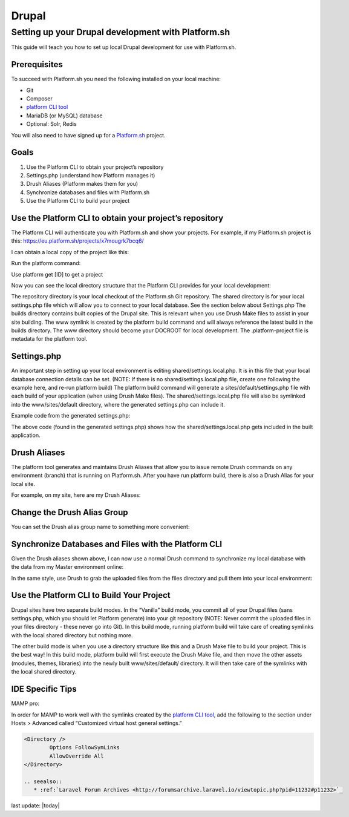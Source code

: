 Drupal
======

Setting up your Drupal development with Platform.sh
---------------------------------------------------

This guide will teach you how to set up local Drupal development for use with Platform.sh.

Prerequisites
^^^^^^^^^^^^^

To succeed with Platform.sh you need the following installed on your local machine:

* Git
* Composer
* `platform CLI tool <https://github.com/platformsh/platformsh-cli>`_
* MariaDB (or MySQL) database
* Optional: Solr, Redis

You will also need to have signed up for a `Platform.sh <https://platform.sh>`_ project.

Goals
^^^^^

1. Use the Platform CLI to obtain your project’s repository
2. Settings.php (understand how Platform manages it)
3. Drush Aliases (Platform makes them for you)
4. Synchronize databases and files with Platform.sh
5. Use the Platform CLI to build your project 

Use the Platform CLI to obtain your project’s repository
^^^^^^^^^^^^^^^^^^^^^^^^^^^^^^^^^^^^^^^^^^^^^^^^^^^^^^^^

The Platform CLI will authenticate you with Platform.sh and show your projects. For example, if my Platform.sh project is this:
https://eu.platform.sh/projects/x7mougrk7bcq6/

I can obtain a local copy of the project like this:

Run the platform command:



Use platform get [ID] to get a project



Now you can see the local directory structure that the Platform CLI provides for your local development:

The repository directory is your local checkout of the Platform.sh Git repository.
The shared directory is for your local settings.php file which will allow you to connect to your local database. See the section below about Settings.php
The builds directory contains built copies of the Drupal site. This is relevant when you use Drush Make files to assist in your site building.
The www symlink is created by the platform build command and will always reference the latest build in the builds directory. The www directory should become your DOCROOT for local development.
The .platform-project file is metadata for the platform tool.

Settings.php
^^^^^^^^^^^^

An important step in setting up your local environment is editing shared/settings.local.php. It is in this file that your local database connection details can be set. (NOTE: If there is no shared/settings.local.php file, create one following the example here, and re-run platform build) The platform build command will generate a sites/default/settings.php file with each build of your application (when using Drush Make files). The shared/settings.local.php file will also be symlinked into the www/sites/default directory, where the generated settings.php can include it.

Example code from the generated settings.php:

.. code-block:: console
	$local_settings = dirname(__FILE__) . '/settings.local.php';
	if (file_exists($local_settings)) {
	  include $local_settings;
	}

The above code (found in the generated settings.php) shows how the shared/settings.local.php gets included in the built application.


Drush Aliases
^^^^^^^^^^^^^

The platform tool generates and maintains Drush Aliases that allow you to issue remote Drush commands on any environment (branch) that is running on Platform.sh. After you have run platform build, there is also a Drush Alias for your local site. 

For example, on my site, here are my Drush Aliases:


Change the Drush Alias Group
^^^^^^^^^^^^^^^^^^^^^^^^^^^^

You can set the Drush alias group name to something more convenient:

.. code-block:: console
	$ platform drush-aliases -g robshouse

Synchronize Databases and Files with the Platform CLI
^^^^^^^^^^^^^^^^^^^^^^^^^^^^^^^^^^^^^^^^^^^^^^^^^^^^^

Given the Drush aliases shown above, I can now use a normal Drush command to synchronize my local database with the data from my Master environment online:

.. code-block:: console
	$ drush sql-sync @robshouse.master @robshouse._local

In the same style, use Drush to grab the uploaded files from the files directory and pull them into your local environment:

.. code-block:: console
	$ drush rsync @robshouse.staging:%files @robshouse._local:%files

Use the Platform CLI to Build Your Project 
^^^^^^^^^^^^^^^^^^^^^^^^^^^^^^^^^^^^^^^^^^

Drupal sites have two separate build modes. In the “Vanilla” build mode, you commit all of your Drupal files (sans settings.php, which you should let Platform generate) into your git repository (NOTE: Never commit the uploaded files in your files directory - these never go into Git). In this build mode, running platform build will take care of creating symlinks with the local shared directory but nothing more.

The other build mode is when you use a directory structure like this and a Drush Make file to build your project. This is the best way! In this build mode, platform build will first execute the Drush Make file, and then move the other assets (modules, themes, libraries) into the newly built www/sites/default/ directory. It will then take care of the symlinks with the local shared directory.

IDE Specific Tips
^^^^^^^^^^^^^^^^^

MAMP pro:

In order for MAMP to work well with the symlinks created by the `platform CLI tool <https://github.com/platformsh/platformsh-cli>`_, add the following to the section under Hosts > Advanced called “Customized virtual host general settings.”

.. code-block:: console

	<Directory />
	        Options FollowSymLinks
	        AllowOverride All
	</Directory>

	.. seealso::
	   * :ref:`Laravel Forum Archives <http://forumsarchive.laravel.io/viewtopic.php?pid=11232#p11232>`_

last update: |today|
